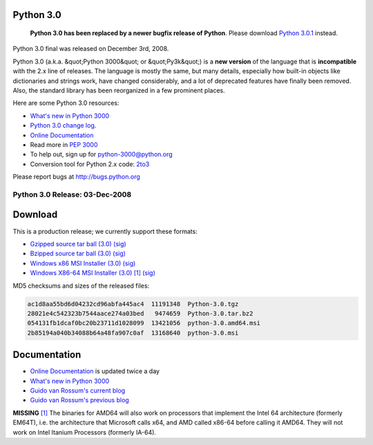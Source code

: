 Python 3.0
----------

    **Python 3.0 has been replaced by a newer bugfix release of Python**.
    Please download `Python 3.0.1 <../3.0.1/>`_ instead.

Python 3.0 final was released on December 3rd, 2008. 

Python 3.0 (a.k.a. &quot;Python 3000&quot; or &quot;Py3k&quot;) is a **new
version** of the language that is **incompatible** with the 2.x line of
releases.  The language is mostly the same, but many details,
especially how built-in objects like dictionaries and strings work,
have changed considerably, and a lot of deprecated features have
finally been removed.  Also, the standard library has been reorganized
in a few prominent places.

Here are some Python 3.0 resources: 

- `What's new in Python 3000 <http://docs.python.org/3.0/whatsnew/3.0.html>`_

- `Python 3.0 change log <NEWS.txt>`_.

- `Online Documentation <http://docs.python.org/3.0/>`_

- Read more in `PEP 3000 </dev/peps/pep-3000/>`_

- To help out, sign up for `python-3000@python.org <http://mail.python.org/mailman/listinfo/python-3000/>`_

- Conversion tool for Python 2.x code: `2to3 <http://svn.python.org/view/sandbox/trunk/2to3/>`_

Please report bugs at `http://bugs.python.org <http://bugs.python.org>`_ 

Python 3.0 Release: 03-Dec-2008
~~~~~~~~~~~~~~~~~~~~~~~~~~~~~~~

Download
--------

This is a production release; we currently support these formats: 

- `Gzipped source tar ball (3.0) </ftp/python/3.0/Python-3.0.tgz>`_ `(sig) <Python-3.0.tgz.asc>`_

- `Bzipped source tar ball (3.0) </ftp/python/3.0/Python-3.0.tar.bz2>`_ `(sig) <Python-3.0.tar.bz2.asc>`_

- `Windows x86 MSI Installer (3.0) </ftp/python/3.0/python-3.0.msi>`_ `(sig) <python-3.0.msi.asc>`_

- `Windows X86-64 MSI Installer (3.0) </ftp/python/3.0/python-3.0.amd64.msi>`_ `[1] <#id4>`_ `(sig) <python-3.0.amd64.msi.asc>`_

MD5 checksums and sizes of the released files: 

.. code-block::

    ac1d8aa55bd6d04232cd96abfa445ac4  11191348  Python-3.0.tgz
    28021e4c542323b7544aace274a03bed   9474659  Python-3.0.tar.bz2
    054131fb1dcaf0bc20b23711d1028099  13421056  python-3.0.amd64.msi
    2b85194a040b34088b64a48fa907c0af  13168640  python-3.0.msi

Documentation
-------------

- `Online Documentation <http://docs.python.org/3.0/>`_ is updated twice a day

- `What's new in Python 3000 <http://docs.python.org/3.0/whatsnew/3.0.html>`_

- `Guido van Rossum's current blog <http://neopythonic.blogspot.com/>`_

- `Guido van Rossum's previous blog <http://www.artima.com/weblogs/index.jsp?blogger=guido>`_

**MISSING**
`[1] <#id1>`_  The binaries for AMD64 will also work on processors that implement the Intel 64 architecture (formerly EM64T), i.e. the architecture that Microsoft calls x64, and AMD called x86-64 before calling it AMD64. They will not work on Intel Itanium Processors (formerly IA-64).
